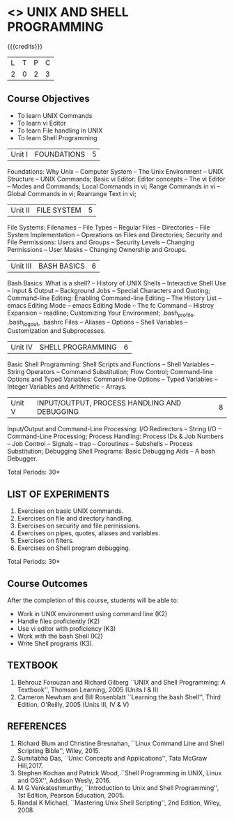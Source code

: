 * <<<305>>> UNIX AND SHELL PROGRAMMING
:properties:
:author: Mr. B. Senthil Kumar and Dr. S. Sheerazuddin
:date: 13 November 2018
:end:

#+startup: showall

{{{credits}}}
|L|T|P|C|
|2|0|2|3|

** Course Objectives
- To learn UNIX Commands
- To learn vi Editor
- To learn File handling in UNIX
- To learn Shell Programming


| Unit I | FOUNDATIONS | 5 |
Foundations: Why Unix -- Computer System -- The Unix Environment --
UNIX Structure -- UNIX Commands; Basic vi Editor: Editor concepts --
The vi Editor -- Modes and Commands; Local Commands in vi; Range
Commands in vi -- Global Commands in vi; Rearrange Text in vi;

| Unit II | FILE SYSTEM | 5 |
File Systems: Filenames -- File Types -- Regular Files -- Directories
-- File System Implementation -- Operations on Files and Directories;
Security and File Permissions: Users and Groups -- Security Levels --
Changing Permissions -- User Masks -- Changing Ownership and Groups.

|Unit III|BASH BASICS|6|
Bash Basics: What is a shell? -- History of UNIX Shells -- Interactive
Shell Use -- Input & Output -- Background Jobs -- Special Characters
and Quoting; Command-line Editing: Enabling Command-line Editing --
The History List -- emacs Editing Mode -- emacs Editing Mode -- The fc
Command -- Histroy Expansion -- readline; Customizing Your
Environment; .bash_profile, .bash_logout, .bashrc Files -- Aliases --
Options -- Shell Variables -- Customization and Subprocesses.

| Unit IV | SHELL PROGRAMMING | 6 |
Basic Shell Programming: Shell Scripts and Functions -- Shell
Variables -- String Operators -- Command Substitution; Flow Control;
Command-line Options and Typed Variables: Command-line Options --
Typed Variables -- Integer Variables and Arithmetic -- Arrays.

| Unit V | INPUT/OUTPUT, PROCESS HANDLING AND DEBUGGING | 8 |
Input/Output and Command-Line Processing: I/O Redirectors -- String
I/O -- Command-Line Processing; Process Handling: Process IDs & Job
Numbers -- Job Control -- Signals -- trap -- Coroutines -- Subshells
-- Process Substitution; Debugging Shell Programs: Basic Debugging
Aids -- A bash Debugger.

\hfill *Total Periods: 30*

** LIST OF EXPERIMENTS
1. Exercises on basic UNIX commands.
2. Exercises on file and directory handling.
3. Exercises on security and file permissions.
4. Exercises on pipes, quotes, aliases and variables.
5. Exercises on filters.
6. Exercises on Shell program debugging.

\hfill *Total Periods: 30*

** Course Outcomes
After the completion of this course, students will be able to:
- Work in UNIX environment using command line (K2)
- Handle files proficiently (K2)
- Use vi editor with proficiency (K3)
- Work with the bash Shell (K2)
- Write Shell programs (K3).

** TEXTBOOK
1. Behrouz Forouzan and Richard Gilberg ``UNIX and Shell Programming:
   A Textbook'', Thomson Learning, 2005 (Units I & II)
2. Cameron Newham and Bill Rosenblatt ``Learning the bash Shell'',
   Third Edition, O'Reilly, 2005 (Units III, IV & V)

** REFERENCES
1. Richard Blum and Christine Bresnahan, ``Linux Command Line and
   Shell Scripting Bible'', Wiley, 2015.
2. Sumitabha Das, ``Unix: Concepts and Applications'', Tata McGraw
   Hill,2017.
3. Stephen Kochan and Patrick Wood, ``Shell Programming in UNIX, Linux
   and OSX'', Addison Wesly, 2016.
4. M G Venkateshmurthy, ``Introduction to Unix and Shell
   Programming'', 1st Edition, Pearson Education, 2005.
5. Randal K Michael, ``Mastering Unix Shell Scripting'', 2nd Edition,
   Wiley, 2008.
